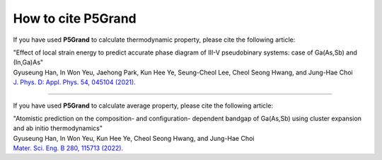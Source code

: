 How to cite P5Grand
=========================

If you have used **P5Grand** to calculate thermodynamic property, please cite the following article:

| "Effect of local strain energy to predict accurate phase diagram of III-V pseudobinary systems: case of Ga(As,Sb) and (In,Ga)As"
| Gyuseung Han, In Won Yeu, Jaehong Park, Kun Hee Ye, Seung-Cheol Lee, Cheol Seong Hwang, and Jung-Hae Choi
| `J. Phys. D: Appl. Phys. 54, 045104 (2021). <https://doi.org/10.1088/1361-6463/abbf78>`_


------------------------

If you have used **P5Grand** to calculate average property, please cite the following article:

| "Atomistic prediction on the composition- and configuration- dependent bandgap of Ga(As,Sb) using cluster expansion and ab initio thermodynamics"
| Gyuseung Han, In Won Yeu, Kun Hee Ye, Cheol Seong Hwang, and Jung-Hae Choi
| `Mater. Sci. Eng. B 280, 115713 (2022). <https://doi.org/10.1016/j.mseb.2022.115713>`_

